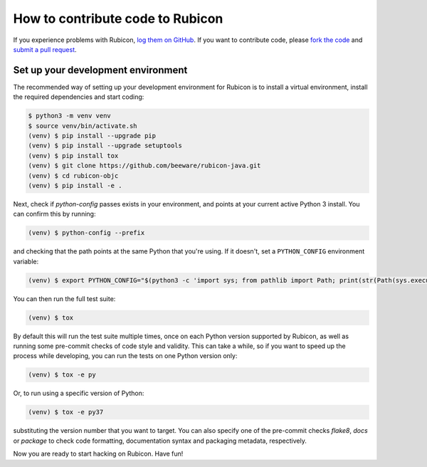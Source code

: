 =================================
How to contribute code to Rubicon
=================================

If you experience problems with Rubicon, `log them on GitHub`_. If you want
to contribute code, please `fork the code`_ and `submit a pull request`_.

.. _log them on Github: https://github.com/beeware/rubicon-java/issues
.. _fork the code: https://github.com/beeware/rubicon-java
.. _submit a pull request: https://github.com/beeware/rubicon-java/pulls

.. _setup-dev-environment:

Set up your development environment
===================================

The recommended way of setting up your development environment for Rubicon is
to install a virtual environment, install the required dependencies and start
coding:

.. code-block:: sh

    $ python3 -m venv venv
    $ source venv/bin/activate.sh
    (venv) $ pip install --upgrade pip
    (venv) $ pip install --upgrade setuptools
    (venv) $ pip install tox
    (venv) $ git clone https://github.com/beeware/rubicon-java.git
    (venv) $ cd rubicon-objc
    (venv) $ pip install -e .

Next, check if `python-config` passes exists in your environment, and points at
your current active Python 3 install. You can confirm this by running:

.. code-block:: sh

   (venv) $ python-config --prefix

and checking that the path points at the same Python that you're using. If it
doesn't, set a ``PYTHON_CONFIG`` environment variable:

.. code-block:: sh

    (venv) $ export PYTHON_CONFIG="$(python3 -c 'import sys; from pathlib import Path; print(str(Path(sys.executable).resolve()) + "-config")')"

You can then run the full test suite:

.. code-block:: sh

    (venv) $ tox

By default this will run the test suite multiple times, once on each Python
version supported by Rubicon, as well as running some pre-commit checks of
code style and validity. This can take a while, so if you want to speed up
the process while developing, you can run the tests on one Python version only:

.. code-block:: sh

    (venv) $ tox -e py

Or, to run using a specific version of Python:

.. code-block:: sh

    (venv) $ tox -e py37

substituting the version number that you want to target. You can also specify
one of the pre-commit checks `flake8`, `docs` or `package` to check code
formatting, documentation syntax and packaging metadata, respectively.

Now you are ready to start hacking on Rubicon. Have fun!

